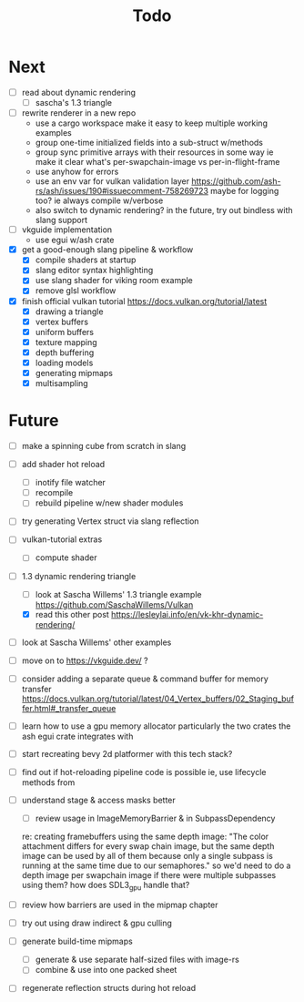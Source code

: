 #+title: Todo

* Next
- [ ] read about dynamic rendering
  - [ ] sascha's 1.3 triangle

- [ ] rewrite renderer in a new repo
  - use a cargo workspace
    make it easy to keep multiple working examples
  - group one-time initialized fields into a sub-struct w/methods
  - group sync primitive arrays with their resources in some way
    ie make it clear what's per-swapchain-image vs per-in-flight-frame
  - use anyhow for errors
  - use an env var for vulkan validation layer
    https://github.com/ash-rs/ash/issues/190#issuecomment-758269723
    maybe for logging too? ie always compile w/verbose
  - also switch to dynamic rendering?
    in the future, try out bindless with slang support

- [ ] vkguide implementation
  - use egui w/ash crate

- [X] get a good-enough slang pipeline & workflow
  - [X] compile shaders at startup
  - [X] slang editor syntax highlighting
  - [X] use slang shader for viking room example
  - [X] remove glsl workflow

- [X] finish official vulkan tutorial
  https://docs.vulkan.org/tutorial/latest
  - [X] drawing a triangle
  - [X] vertex buffers
  - [X] uniform buffers
  - [X] texture mapping
  - [X] depth buffering
  - [X] loading models
  - [X] generating mipmaps
  - [X] multisampling

* Future
- [ ] make a spinning cube from scratch in slang

- [ ] add shader hot reload
  - [ ] inotify file watcher
  - [ ] recompile
  - [ ] rebuild pipeline w/new shader modules

- [ ] try generating Vertex struct via slang reflection

- [ ] vulkan-tutorial extras
  - [ ] compute shader

- [-] 1.3 dynamic rendering triangle
  - [ ] look at Sascha Willems' 1.3 triangle example
    https://github.com/SaschaWillems/Vulkan
  - [X] read this other post
    https://lesleylai.info/en/vk-khr-dynamic-rendering/
- [ ] look at Sascha Willems' other examples
- [ ] move on to https://vkguide.dev/ ?

- [ ] consider adding a separate queue & command buffer for memory transfer
  https://docs.vulkan.org/tutorial/latest/04_Vertex_buffers/02_Staging_buffer.html#_transfer_queue

- [ ] learn how to use a gpu memory allocator
  particularly the two crates the ash egui crate integrates with
- [ ] start recreating bevy 2d platformer with this tech stack?

- [ ] find out if hot-reloading pipeline code is possible
  ie, use lifecycle methods from

- [ ] understand stage & access masks better
  - [ ] review usage in ImageMemoryBarrier & in SubpassDependency
  re: creating framebuffers using the same depth image:
  "The color attachment differs for every swap chain image, but the same depth image can be used by all of them because only a single subpass is running at the same time due to our semaphores."
  so we'd need to do a depth image per swapchain image if there were multiple subpasses using them?
  how does SDL3_gpu handle that?
- [ ] review how barriers are used in the mipmap chapter

- [ ] try out using draw indirect & gpu culling

- [ ] generate build-time mipmaps
  - [ ] generate & use separate half-sized files with image-rs
  - [ ] combine & use into one packed sheet

- [ ] regenerate reflection structs during hot reload
